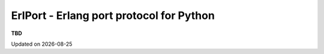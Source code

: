 ErlPort - Erlang port protocol for Python
=========================================

**TBD**

.. |date| date::
.. container:: date

    Updated on |date|
